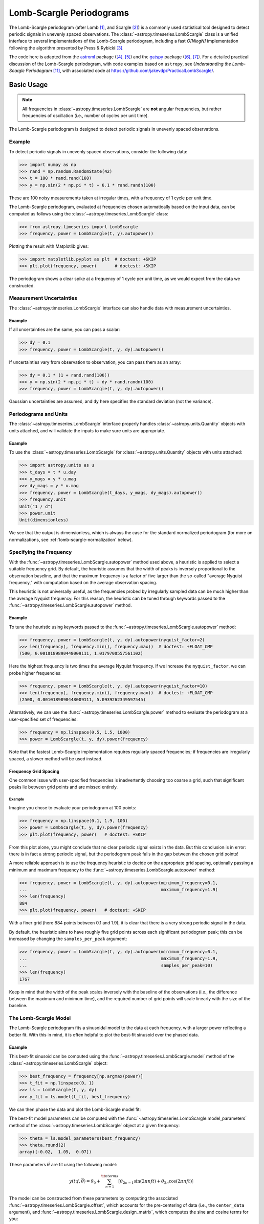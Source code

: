 .. _stats-lombscargle:

*************************
Lomb-Scargle Periodograms
*************************

The Lomb-Scargle periodogram (after Lomb [1]_, and Scargle [2]_) is a commonly
used statistical tool designed to detect periodic signals in unevenly spaced
observations. The :class:`~astropy.timeseries.LombScargle` class is a unified
interface to several implementations of the Lomb-Scargle periodogram, including
a fast *O[NlogN]* implementation following the algorithm presented by Press &
Rybicki [3]_.

The code here is adapted from the `astroml`_ package ([4]_, [5]_) and the
`gatspy`_ package ([6]_, [7]_).  For a detailed practical discussion of the
Lomb-Scargle periodogram, with code examples based on ``astropy``, see
*Understanding the Lomb-Scargle Periodogram* [11]_, with associated code at
https://github.com/jakevdp/PracticalLombScargle/.

.. _gatspy: http://www.astroml.org/gatspy/
.. _astroml: http://astroml.org/

Basic Usage
===========

.. Note::
   All frequencies in :class:`~astropy.timeseries.LombScargle` are **not**
   angular frequencies, but rather frequencies of oscillation (i.e., number of
   cycles per unit time).

The Lomb-Scargle periodogram is designed to detect periodic signals in
unevenly spaced observations.

Example
-------

.. EXAMPLE START: Using the Lomb-Scargle Periodogram to Detect Periodic Signals

To detect periodic signals in unevenly spaced observations, consider the
following data:

>>> import numpy as np
>>> rand = np.random.RandomState(42)
>>> t = 100 * rand.rand(100)
>>> y = np.sin(2 * np.pi * t) + 0.1 * rand.randn(100)

These are 100 noisy measurements taken at irregular times, with a frequency
of 1 cycle per unit time.

The Lomb-Scargle periodogram, evaluated at frequencies chosen
automatically based on the input data, can be computed as follows
using the :class:`~astropy.timeseries.LombScargle` class:

>>> from astropy.timeseries import LombScargle
>>> frequency, power = LombScargle(t, y).autopower()

Plotting the result with Matplotlib gives:

>>> import matplotlib.pyplot as plt  # doctest: +SKIP
>>> plt.plot(frequency, power)       # doctest: +SKIP

.. plot::

    from astropy.timeseries import LombScargle

    import numpy as np
    import matplotlib.pyplot as plt

    rand = np.random.RandomState(42)
    t = 100 * rand.rand(100)
    y = np.sin(2 * np.pi * t) + 0.1 * rand.randn(100)

    frequency, power = LombScargle(t, y).autopower()
    fig = plt.figure(figsize=(6, 4.5))
    plt.plot(frequency, power)

The periodogram shows a clear spike at a frequency of 1 cycle per unit time,
as we would expect from the data we constructed.

.. EXAMPLE END

Measurement Uncertainties
-------------------------

The :class:`~astropy.timeseries.LombScargle` interface can also handle data with
measurement uncertainties.

Example
^^^^^^^

.. EXAMPLE START: Using the Lomb-Scargle Periodogram with Measurement Uncertainties

If all uncertainties are the same, you can pass a scalar:

>>> dy = 0.1
>>> frequency, power = LombScargle(t, y, dy).autopower()

If uncertainties vary from observation to observation, you can pass them as
an array:

>>> dy = 0.1 * (1 + rand.rand(100))
>>> y = np.sin(2 * np.pi * t) + dy * rand.randn(100)
>>> frequency, power = LombScargle(t, y, dy).autopower()

Gaussian uncertainties are assumed, and ``dy`` here specifies the standard
deviation (not the variance).

.. EXAMPLE END

Periodograms and Units
----------------------

The :class:`~astropy.timeseries.LombScargle` interface properly handles
:class:`~astropy.units.Quantity` objects with units attached,
and will validate the inputs to make sure units are appropriate.

Example
^^^^^^^

.. EXAMPLE START: Using the LombScargle Class with Quantity Objects

To use the :class:`~astropy.timeseries.LombScargle` for
:class:`~astropy.units.Quantity` objects with units attached:

>>> import astropy.units as u
>>> t_days = t * u.day
>>> y_mags = y * u.mag
>>> dy_mags = y * u.mag
>>> frequency, power = LombScargle(t_days, y_mags, dy_mags).autopower()
>>> frequency.unit
Unit("1 / d")
>>> power.unit
Unit(dimensionless)

We see that the output is dimensionless, which is always the case for the
standard normalized periodogram (for more on normalizations,
see :ref:`lomb-scargle-normalization` below).

.. EXAMPLE END

Specifying the Frequency
------------------------

With the :func:`~astropy.timeseries.LombScargle.autopower` method used above, a
heuristic is applied to select a suitable frequency grid. By default, the
heuristic assumes that the width of peaks is inversely proportional to the
observation baseline, and that the maximum frequency is a factor of five larger
than the so-called "average Nyquist frequency," with computation based on the
average observation spacing.

This heuristic is not universally useful, as the frequencies probed by
irregularly sampled data can be much higher than the average Nyquist frequency.
For this reason, the heuristic can be tuned through keywords passed to the
:func:`~astropy.timeseries.LombScargle.autopower` method.

Example
^^^^^^^

.. EXAMPLE START: Specifying the Frequency with the LombScargle.autopower method

To tune the heuristic using keywords passed to the
:func:`~astropy.timeseries.LombScargle.autopower` method:

>>> frequency, power = LombScargle(t, y, dy).autopower(nyquist_factor=2)
>>> len(frequency), frequency.min(), frequency.max()  # doctest: +FLOAT_CMP
(500, 0.0010189890448009111, 1.0179700557561102)

Here the highest frequency is two times the average Nyquist frequency.
If we increase the ``nyquist_factor``, we can probe higher frequencies:

>>> frequency, power = LombScargle(t, y, dy).autopower(nyquist_factor=10)
>>> len(frequency), frequency.min(), frequency.max()  # doctest: +FLOAT_CMP
(2500, 0.0010189890448009111, 5.0939262349597545)

Alternatively, we can use the :func:`~astropy.timeseries.LombScargle.power`
method to evaluate the periodogram at a user-specified set of frequencies:

>>> frequency = np.linspace(0.5, 1.5, 1000)
>>> power = LombScargle(t, y, dy).power(frequency)

Note that the fastest Lomb-Scargle implementation requires regularly spaced
frequencies; if frequencies are irregularly spaced, a slower method will be
used instead.

.. EXAMPLE END

Frequency Grid Spacing
^^^^^^^^^^^^^^^^^^^^^^

One common issue with user-specified frequencies is inadvertently choosing
too coarse a grid, such that significant peaks lie between grid points and
are missed entirely.

Example
"""""""

.. EXAMPLE START: Frequency Grid Spacing in Periodograms

Imagine you chose to evaluate your periodogram at 100 points:

>>> frequency = np.linspace(0.1, 1.9, 100)
>>> power = LombScargle(t, y, dy).power(frequency)
>>> plt.plot(frequency, power)   # doctest: +SKIP

.. plot::

    import numpy as np
    import matplotlib.pyplot as plt
    from astropy.timeseries import LombScargle

    rand = np.random.RandomState(42)
    t = 100 * rand.rand(100)
    dy = 0.1
    y = np.sin(2 * np.pi * t) + dy * rand.randn(100)

    frequency = np.linspace(0.1, 1.9, 100)
    power = LombScargle(t, y, dy).power(frequency)

    plt.figure(figsize=(6, 4.5))
    plt.plot(frequency, power)
    plt.xlabel('frequency')
    plt.ylabel('Lomb-Scargle Power')
    plt.ylim(0, 1)

From this plot alone, you might conclude that no clear periodic signal exists in
the data.  But this conclusion is in error: there is in fact a strong periodic
signal, but the periodogram peak falls in the gap between the chosen grid
points!

A more reliable approach is to use the frequency heuristic to decide on the
appropriate grid spacing, optionally passing a minimum and maximum frequency to
the :func:`~astropy.timeseries.LombScargle.autopower` method:

>>> frequency, power = LombScargle(t, y, dy).autopower(minimum_frequency=0.1,
...                                                    maximum_frequency=1.9)
>>> len(frequency)
884
>>> plt.plot(frequency, power)   # doctest: +SKIP

.. plot::

    import numpy as np
    import matplotlib.pyplot as plt
    from astropy.timeseries import LombScargle

    rand = np.random.RandomState(42)
    t = 100 * rand.rand(100)
    dy = 0.1
    y = np.sin(2 * np.pi * t) + dy * rand.randn(100)

    frequency, power = LombScargle(t, y, dy).autopower(minimum_frequency=0.1,
                                                       maximum_frequency=1.9)

    plt.figure(figsize=(6, 4.5))
    plt.plot(frequency, power)
    plt.xlabel('frequency')
    plt.ylabel('Lomb-Scargle Power')
    plt.ylim(0, 1)

With a finer grid (here 884 points between 0.1 and 1.9),
it is clear that there is a very strong periodic signal in the data.

.. EXAMPLE END

By default, the heuristic aims to have roughly five grid points across each
significant periodogram peak; this can be increased by changing the
``samples_per_peak`` argument:

>>> frequency, power = LombScargle(t, y, dy).autopower(minimum_frequency=0.1,
...                                                    maximum_frequency=1.9,
...                                                    samples_per_peak=10)
>>> len(frequency)
1767

Keep in mind that the width of the peak scales inversely with the baseline of
the observations (i.e., the difference between the maximum and minimum time),
and the required number of grid points will scale linearly with the size of
the baseline.

The Lomb-Scargle Model
----------------------

The Lomb-Scargle periodogram fits a sinusoidal model to the data at each
frequency, with a larger power reflecting a better fit. With this in mind, it is
often helpful to plot the best-fit sinusoid over the phased data.

Example
^^^^^^^

.. EXAMPLE START: Computing a Best-Fit Sinusoid Using the LombScargle Class

This best-fit sinusoid can be computed using the
:func:`~astropy.timeseries.LombScargle.model` method of the
:class:`~astropy.timeseries.LombScargle` object:

>>> best_frequency = frequency[np.argmax(power)]
>>> t_fit = np.linspace(0, 1)
>>> ls = LombScargle(t, y, dy)
>>> y_fit = ls.model(t_fit, best_frequency)

We can then phase the data and plot the Lomb-Scargle model fit:

.. plot::

    import numpy as np
    import matplotlib.pyplot as plt

    from astropy.timeseries import LombScargle

    rand = np.random.RandomState(42)
    t = 100 * rand.rand(100)
    dy = 0.1
    y = np.sin(2 * np.pi * t) + dy * rand.randn(100)

    frequency, power = LombScargle(t, y, dy).autopower(minimum_frequency=0.1,
                                                       maximum_frequency=1.9)
    best_frequency = frequency[np.argmax(power)]
    phase_fit = np.linspace(0, 1)
    y_fit = LombScargle(t, y, dy).model(t=phase_fit / best_frequency,
                                        frequency=best_frequency)
    phase = (t * best_frequency) % 1

    fig, ax = plt.subplots(figsize=(6, 4.5))
    ax.errorbar(phase, y, dy, fmt='o', mew=0, capsize=0, elinewidth=1.5)
    ax.plot(phase_fit, y_fit, color='black')
    ax.invert_yaxis()
    ax.set(xlabel='phase',
           ylabel='magnitude',
           title='phased data at frequency={0:.2f}'.format(best_frequency))

The best-fit model parameters can be computed with the
:func:`~astropy.timeseries.LombScargle.model_parameters` method of the
:class:`~astropy.timeseries.LombScargle` object at a given frequency:

>>> theta = ls.model_parameters(best_frequency)
>>> theta.round(2)
array([-0.02,  1.05,  0.07])

These parameters :math:`\vec{\theta}` are fit using the following model:

.. math::

    y(t; f, \vec{\theta}) = \theta_0 + \sum_{n=1}^{\tt nterms} [\theta_{2n-1}\sin(2\pi n f t) + \theta_{2n}\cos(2\pi n f t)]

The model can be constructed from these parameters by computing the associated
:func:`~astropy.timeseries.LombScargle.offset`, which accounts for the
pre-centering of data (i.e., the ``center_data`` argument), and
:func:`~astropy.timeseries.LombScargle.design_matrix`, which computes the sine
and cosine terms for you:

>>> offset = ls.offset()
>>> design_matrix = ls.design_matrix(best_frequency, t_fit)
>>> np.allclose(y_fit, offset + design_matrix.dot(theta))
True

.. EXAMPLE END

Additional Arguments
--------------------

On initialization, :class:`~astropy.timeseries.LombScargle` takes a few
additional arguments which control the model for the data:

- ``center_data`` (``True`` by default) controls whether the ``y`` values are
  pre-centered before the algorithm fits the data.  The only time it is really
  warranted to change the default is if you are computing the periodogram of a
  sequence of constant values to, for example, estimate the window power
  spectrum for a series of observations.
- ``fit_mean`` (``True`` by default) controls whether the model fits for the
  mean of the data, rather than assuming the mean is zero. When
  ``fit_mean=True``, the periodogram is more robust than the original
  Lomb-Scargle formalism, particularly in the case of smaller sample sizes
  and/or data with nontrivial selection bias. In the literature, this model has
  variously been called the *date-compensated discrete Fourier transform*, the
  *floating-mean periodogram*, the *generalized Lomb-Scargle method*, and likely
  other names as well.
- ``nterms`` (``1`` by default) controls how many Fourier terms are used in the
  model. As seen above, the standard Lomb-Scargle periodogram is equivalent to
  a single-term sinusoidal fit to the data at each frequency; the
  generalization is to expand this to a truncated Fourier series with multiple
  frequencies. While this can be very useful in some cases, in others the
  additional model complexity can lead to spurious periodogram peaks that
  outweigh the benefit of the more flexible model.

.. _lomb-scargle-normalization:

Periodogram Normalizations
==========================

There are several normalizations of the Lomb-Scargle periodogram found in the
literature. :class:`~astropy.timeseries.LombScargle` makes four options
available via the ``normalization`` argument: ``normalization='standard'`` (the
default), ``normalization='model'``, ``normalization='log'``, and
``normalization='psd'``. These normalizations can be thought of in terms of
least-squares fits around a constant reference model :math:`M_{ref}` and a
periodic model :math:`M(f)` at each frequency, with best-fit sum of residuals
that we will denote by :math:`\chi^2_{ref}` and :math:`\chi^2(f)` respectively.

Standard Normalization
----------------------

The default, the standard normalized periodogram is normalized by the residuals
of the data around the constant reference model:

.. math::

   P_{standard}(f) = \frac{\chi^2_{ref} - \chi^2(f)}{\chi^2_{ref}}

This form of the normalization (``normalization='standard'``) is the default
choice used in :class:`~astropy.timeseries.LombScargle`. The resulting power
*P* is a dimensionless quantity that lies in the range *0 ≤ P ≤ 1*.

Model Normalization
-------------------

Alternatively, the periodogram is sometimes normalized instead by the residuals
around the periodic model:

.. math::

   P_{model}(f) = \frac{\chi^2_{ref} - \chi^2(f)}{\chi^2(f)}

This form of the normalization can be specified with ``normalization='model'``.
As above, the resulting power is a dimensionless quantity that lies in the
range *0 ≤ P ≤ ∞*.

Logarithmic Normalization
-------------------------

Another form of normalization is to scale the periodogram logarithmically:

.. math::

   P_{log}(f) = \log \frac{\chi^2_{ref}}{\chi^2(f)}

This normalization can be specified with ``normalization='log'``, and the
resulting power is a dimensionless quantity in the range *0 ≤ P ≤ ∞*.

PSD Normalization (Unnormalized)
--------------------------------

Finally, it is sometimes useful to compute an unnormalized periodogram
(``normalization='psd'``):

.. math::

   P_{psd}(f) = \frac{1}{2}\left(\chi^2_{ref} - \chi^2(f)\right)

Which, in the case of no-uncertainty, will have units ``y.unit ** 2``.
This normalization is constructed to be comparable to the standard Fourier
power spectral density (PSD):

>>> ls = LombScargle(t_days, y_mags, normalization='psd')
>>> frequency, power = ls.autopower()
>>> power.unit
Unit("mag2")

Note, however, that the ``normalization='psd'`` result only has these units
*if uncertainties are not specified*. In the presence of uncertainties,
even the unnormalized PSD periodogram will be dimensionless; this is due to
the scaling of data by uncertainty within the Lomb-Scargle computation:

>>> # with uncertainties, PSD power is unitless
>>> ls = LombScargle(t_days, y_mags, dy_mags, normalization='psd')
>>> frequency, power = ls.autopower()
>>> power.unit
Unit(dimensionless)

The equivalence of the PSD-normalized periodogram and the Fourier PSD
in the unnormalized, no-uncertainty case can be confirmed by comparing
results directly for uniformly sampled inputs.

We will first define a convenience function to compute the basic
Fourier periodogram for uniformly sampled quantities:

>>> def fourier_periodogram(t, y):
...     N = len(t)
...     frequency = np.fft.fftfreq(N, t[1] - t[0])
...     y_fft = np.fft.fft(y.value) * y.unit
...     positive = (frequency > 0)
...     return frequency[positive], (1. / N) * abs(y_fft[positive]) ** 2

Next we compute the two versions of the PSD from uniformly sampled data:

>>> t_days = np.arange(100) * u.day
>>> y_mags = rand.randn(100) * u.mag
>>> frequency, PSD_fourier = fourier_periodogram(t_days, y_mags)
>>> ls = LombScargle(t_days, y_mags, normalization='psd')
>>> PSD_LS = ls.power(frequency)

Examining the results, we see that the two outputs match:

>>> u.allclose(PSD_fourier, PSD_LS)
True

This equivalence is one reason that the Lomb-Scargle periodogram is considered
to be an extension of the Fourier PSD.

For more information on the statistical properties of these normalizations,
see, for example, Baluev 2008 [8]_.

Peak Significance and False Alarm Probabilities
===============================================

.. Note::
   Interpretation of Lomb-Scargle peak significance via false alarm
   probabilities is a subtle subject, and the quantities computed below are
   commonly misinterpreted or misused. For a detailed discussion of periodogram
   peak significance, see [11]_.

When using the Lomb-Scargle periodogram to decide whether a signal contains a
periodic component, an important consideration is the significance of the
periodogram peak. This significance is usually expressed in terms of a
false alarm probability, which encodes the probability of measuring a
peak of a given height (or higher) conditioned on the assumption that
the data consists of Gaussian noise with no periodic component.

Example
-------

.. EXAMPLE START: Lomb-Scargle Peak Significance via False Alarm Probabilities

To use the Lomb-Scargle periodogram to decide if our signal contains a periodic
component, we can start by simulating 60 observations of a sine wave with noise:

>>> t = 100 * rand.rand(60)
>>> dy = 1.0
>>> y = np.sin(2 * np.pi * t) + dy * rand.randn(60)
>>> ls = LombScargle(t, y, dy)
>>> freq, power = ls.autopower()
>>> print(power.max())  # doctest: +FLOAT_CMP
0.33814001958188855

The peak of the periodogram has a value of 0.33, but how significant is
this peak? We can address this question using the
:func:`~astropy.timeseries.LombScargle.false_alarm_probability` method:

.. doctest-requires:: scipy

  >>> ls.false_alarm_probability(power.max())  # doctest: +FLOAT_CMP
  0.0043217866919174324

What this tells us is that under the assumption that there is no periodic
signal in the data, we will observe a peak this high or higher approximately
0.4% of the time, which gives a strong indication that a periodic signal is
present in the data.

.. Note::
  Users must interpret this probability carefully: it is a measurement
  conditioned on the assumption of the null hypothesis of no signal; in symbols,
  you might write :math:`P({\rm data} \mid {\rm noise-only})`.

  Although it may seem like this quantity could be interpreted with a statement
  such as "there is an 0.4% chance that this data is noise only," this is *not*
  a correct statement; in symbols, this statement describes the quantity
  :math:`P({\rm noise-only} \mid {\rm data})`, and in general :math:`P(A\mid B)
  \ne P(B\mid A)`.

  See [11]_ for a more detailed discussion of such caveats.

We might also wish to compute the required peak height to attain any given
false alarm probability, which can be done with the
:func:`~astropy.timeseries.LombScargle.false_alarm_level` method:

.. doctest-requires:: scipy

  >>> probabilities = [0.1, 0.05, 0.01]
  >>> ls.false_alarm_level(probabilities)  # doctest: +FLOAT_CMP
  array([0.25446627, 0.27436154, 0.31716182])

This tells us that to attain a 10% false alarm probability requires the highest
periodogram peak to be approximately 0.25; 5% requires 0.27, and 1% requires
0.32.

.. EXAMPLE END

False Alarm Approximations
--------------------------

Although the false alarm probability at any particular frequency is analytically
computable, there is no closed-form analytic expression for the more relevant
quantity of the false alarm level of the *highest* peak in a particular
periodogram. This must be either determined through bootstrap simulations, or
approximated by various means.

``astropy`` provides four options for approximating the false alarm probability,
which can be chosen using the ``method`` keyword:

- ``method="baluev"`` (the default) implements the approximation proposed by
  Baluev 2008 [8]_, which employs extreme value statistics to compute an upper
  bound of the false alarm probability for the alias-free case. Experiments show
  that the bound is also useful even for highly aliased observing patterns.

.. doctest-requires:: scipy

    >>> ls.false_alarm_probability(power.max(), method='baluev')  # doctest: +FLOAT_CMP
    0.0043217866919174324

- ``method="bootstrap"`` implements a bootstrap simulation: effectively it
  computes many Lomb-Scargle periodograms on simulated data at the same
  observation times. The bootstrap approach can very accurately determine
  the false alarm probability, but is very computationally expensive.
  To estimate the level corresponding to a false alarm probability
  :math:`P_{false}`, it requires on order :math:`n_{boot} \approx 10/P_{false}`
  individual periodograms to be computed for the dataset.

.. doctest-requires:: scipy

    >>> ls.false_alarm_probability(power.max(), method='bootstrap')  # doctest: +SKIP
    0.0030000000000000027

- ``method="davies"`` is related to the Baluev method, but loses accuracy
  at large false alarm probabilities.

.. doctest-requires:: scipy

    >>> ls.false_alarm_probability(power.max(), method='davies')  # doctest: +FLOAT_CMP
    0.0043311525763707216

- ``method="naive"`` is a basic method based on the assumption that
  well-separated areas in the periodogram are independent. In general, it
  provides a very poor estimate of the false alarm probability and should
  not be used in practice, but is included for completeness.

.. doctest-requires:: scipy

    >>> ls.false_alarm_probability(power.max(), method='naive')  # doctest: +FLOAT_CMP
    0.0011693992470136049

The following figure compares these false alarm estimates at a range of
peak heights for 100 observations with a heavily aliased observing pattern:

.. plot::

    import numpy as np
    import matplotlib.pyplot as plt

    from astropy.timeseries import LombScargle

    rng = np.random.RandomState(42)

    N = 100
    t = 5 * rng.rand(N)
    t -= 0.5 * (t % 1)  # create alias-inducing structure in the window function
    dy = 0.5 * (1 + rng.rand(N))
    y = dy * rng.randn(N)

    ls = LombScargle(t, y, dy, normalization='standard')
    z = np.linspace(1E-3, 0.15, 1000)

    def false_alarm(method):
        return ls.false_alarm_probability(z, method=method, maximum_frequency=5)

    fa_boot = ls.false_alarm_probability(z, method='bootstrap',
                                         maximum_frequency=5,
                                         method_kwds=dict(random_seed=42))

    fig, ax = plt.subplots(figsize=(6, 4.5))

    ax.plot(z, false_alarm('naive'), label='naive estimate')
    ax.plot(z, false_alarm('baluev'), label='Baluev estimate')
    ax.plot(z, false_alarm('davies'), ':k', label='Davies bound')
    ax.plot(z, fa_boot, '-k', label='bootstrap estimate')

    ax.legend(loc='lower left')
    ax.set(yscale='log',
           title='False Alarm Estimates (N=100)',
           xlim=(0, 0.15), ylim=(0.01, 1.5),
           xlabel='Value of Highest Periodogram Peak',
           ylabel='False Alarm Probability');

In general, users should use the bootstrap approach when computationally
feasible, and the Baluev approach otherwise.

In all of this, it is important to keep in mind a few caveats:

- False alarm probabilities are computed relative to a particular set of
  observing times, and a particular choice of frequency grid.
- False alarm probabilities are conditioned upon the null hypothesis of
  data with no periodic component, and in particular say nothing
  quantitative about whether the data are actually consistent with a
  periodic model.
- False alarm probabilities are not related to the question of whether the
  highest peak in a periodogram is the *correct* peak, and in particular
  are not especially useful in the case of observations with a strong
  aliasing pattern.

For a detailed discussion of these caveats and others when computing and
interpreting false alarm probabilities, please refer to [11]_.

Periodogram Algorithms
======================

The :class:`~astropy.timeseries.LombScargle` class makes available
several complementary implementations of the Lomb-Scargle periodogram,
which can be selected using the ``method`` keyword of the Lomb-Scargle power.
By design all methods will return the same results (some approximate),
and each has its advantages and disadvantages.

For example, to compute a periodogram using the Fast Chi-squared method
of Palmer (2009) [9]_, you can specify ``method='fastchi2'``:

    >>> frequency, power = LombScargle(t, y).autopower(method='fastchi2')

There are currently six methods available in the package:

``method='auto'``
-----------------

The ``auto`` method is the default, and will attempt to select the best option
from the following methods using heuristics driven by the input data.

``method='slow'``
-----------------

The ``slow`` method is a pure Python implementation of the original Lomb-Scargle
periodogram ([1]_, [2]_), enhanced to account for observational noise,
and to allow a floating mean (sometimes called the *generalized periodogram*;
see [10]_). The method is not particularly fast, scaling approximately
as :math:`O[NM]` for :math:`N` data points and :math:`M` frequencies.

``method='cython'``
-------------------

The ``cython`` method is a Cython implementation of the same algorithm used for
``method='slow'``. It is slightly faster than the pure Python implementation,
but much more memory-efficient as the size of the inputs grow. The computational
scaling is approximately :math:`O[NM]` for :math:`N` data points and
:math:`M` frequencies.

``method='scipy'``
------------------

The ``scipy`` method wraps the C implementation of the original Lomb-Scargle
periodogram which is available in :func:`scipy.signal.lombscargle`. This is
slightly faster than the ``slow`` method, but does not allow for errors in
data or extensions such as the floating mean. The scaling is approximately
:math:`O[NM]` for :math:`N` data points and :math:`M` frequencies.

``method='fast'``
-----------------

The ``fast`` method is a pure Python implementation of the fast periodogram of
Press & Rybicki [3]_. It uses an *extrapolation* approach to approximate the
periodogram frequencies using a fast Fourier transform. As with the ``slow``
method, it can handle data errors and floating mean.  The scaling is
approximately :math:`O[N\log M]` for :math:`N` data points and :math:`M`
frequencies. The fast algorithm trades accuracy for speed, and produces a close
approximation to the true periodogram. In particular, you may observe powers
less than zero in some cases.

``method='chi2'``
-----------------

The ``chi2`` method is a pure Python implementation based on matrix algebra
(see [7]_). It utilizes the fact that the Lomb-Scargle periodogram at
each frequency is equivalent to the least-squares fit of a sinusoid to the
data. The advantage of the ``chi2`` method is that it allows extensions of
the periodogram to multiple Fourier terms, specified by the ``nterms``
parameter. For the standard problem, it is slightly slower than
``method='slow'`` and scales as :math:`O[n_fNM]` for :math:`N` data points,
:math:`M` frequencies, and :math:`n_f` Fourier terms.

``method='fastchi2'``
---------------------

The Fast Chi-squared method of Palmer (2009) [9]_ is equivalent to the ``chi2``
method, but the matrices are constructed using an FFT-based approach similar to
that of the ``fast`` method. The result is a relatively efficient periodogram
(though not nearly as efficient as the ``fast`` method) which can be extended to
multiple terms. The scaling is approximately :math:`O[n_f(M + N\log M)]` for
:math:`N` data points, :math:`M` frequencies, and :math:`n_f` Fourier terms.

Summary
-------

The following table summarizes the features of the above algorithms:

==============  ============================  =============  ===============  ========
Method          Computational                 Observational  Bias Term        Multiple
                Scaling                       Uncertainties  (Floating Mean)  Terms
==============  ============================  =============  ===============  ========
``"slow"``      :math:`O[NM]`                 Yes            Yes              No
``"cython"``    :math:`O[NM]`                 Yes            Yes              No
``"scipy"``     :math:`O[NM]`                 No             No               No
``"fast"``      :math:`O[N\log M]`            Yes            Yes              No
``"chi2"``      :math:`O[n_fNM]`              Yes            Yes              Yes
``"fastchi2"``  :math:`O[n_f(M + N\log M)]`   Yes            Yes              Yes
==============  ============================  =============  ===============  ========

In the Computational Scaling column, :math:`N` is the number of data points,
:math:`M` is the number of frequencies, and :math:`n_f` is the number of
Fourier terms for a multi-term fit.

.. _lomb-scargle-example:

RR Lyrae Example
================

.. EXAMPLE START: Computing a Periodogram for RR Lyrae Data

An example of computing the periodogram for a more realistic dataset is shown in
the following figure. The data here consists of 50 nightly observations of a
simulated RR Lyrae-like variable star, with a lightcurve shape that is more
complicated than a simple sine wave:

.. plot::

    import numpy as np
    import matplotlib.pyplot as plt

    from astropy.timeseries import LombScargle


    def simulated_data(N, rseed=2, period=0.41, phase=0.0):
        """Simulate data based from a pre-computed empirical fit"""

        # coefficients from a 5-term Fourier fit to SDSS object 1019544
        coeffs = [-0.0191, 0.1375, -0.1968, 0.0959, 0.075,
                  -0.0686, 0.0307, -0.0045, -0.0421, 0.0216, 0.0041]

        rand = np.random.RandomState(rseed)
        t = phase + np.arange(N, dtype=float)
        t += 0.1 * rand.randn(N)
        dmag = 0.01 + 0.03 * rand.rand(N)

        omega = 2 * np.pi / period
        n = np.arange(1 + len(coeffs) // 2)[:, None]

        mag = (15 + dmag * rand.randn(N)
               + np.dot(coeffs[::2], np.cos(n * omega * t)) +
               + np.dot(coeffs[1::2], np.sin(n[1:] * omega * t)))

        return t, mag, dmag


    # generate data and compute the periodogram
    t, mag, dmag = simulated_data(50)
    ls = LombScargle(t, mag, dmag, normalization='standard')
    freq, PLS = ls.autopower(minimum_frequency=1 / 1.2,
                             maximum_frequency=1 / 0.2)
    best_freq = freq[np.argmax(PLS)]
    phase = (t * best_freq) % 1

    # compute the best-fit model
    phase_fit = np.linspace(0, 1)
    mag_fit = ls.model(t=phase_fit / best_freq,
                       frequency=best_freq)

    # set up the figure & axes for plotting
    fig, ax = plt.subplots(1, 2, figsize=(12, 5))
    fig.suptitle('Lomb-Scargle Periodogram (period=0.41 days)')
    fig.subplots_adjust(bottom=0.12, left=0.07, right=0.95)
    inset = fig.add_axes([0.78, 0.56, 0.15, 0.3])

    # plot the raw data
    ax[0].errorbar(t, mag, dmag, fmt='ok', elinewidth=1.5, capsize=0)
    ax[0].invert_yaxis()
    ax[0].set(xlim=(0, 50),
              xlabel='Observation time (days)',
              ylabel='Observed Magnitude')

    # plot the periodogram
    ax[1].plot(1. / freq, PLS)
    ax[1].set(xlabel='period (days)',
              ylabel='Lomb-Scargle Power',
              xlim=(0.2, 1.2),
              ylim=(0, 1));

    # plot the false-alarm levels
    z_false = ls.false_alarm_level(0.01, maximum_frequency=1 / 0.2,
                                   method='baluev')
    ax[1].axhline(z_false, linestyle='dotted', color='black')

    # plot the phased data & model in the inset
    inset.errorbar(phase, mag, dmag, fmt='.k', capsize=0)
    inset.plot(phase_fit, mag_fit)
    inset.invert_yaxis()
    inset.set_xlabel('phase')
    inset.set_ylabel('mag')


The dotted line shows the periodogram level corresponding to a maximum peak
false alarm probability of 1%. This example demonstrates that for irregularly
sampled data, the Lomb-Scargle periodogram can be sensitive to frequencies
higher than the average Nyquist frequency: the above data are sampled at an
average rate of roughly one observation per night, and the periodogram
relatively cleanly reveals the true period of 0.41 days.

Still, the periodogram has many spurious peaks, which are due to several
factors:

1. Errors in observations lead to leakage of power from the true peaks.
2. The signal is not a perfect sinusoid, so additional peaks can indicate
   higher frequency components in the signal.
3. The observations take place only at night, meaning that the survey window has
   non-negligible power at a frequency of 1 cycle per day.  Thus we expect
   aliases to appear at :math:`f_{\rm alias} = f_{\rm true} + n f_{\rm window}`
   for integer values of :math:`n`. With a true period of 0.41 days and a 1-day
   signal in the observing window, the :math:`n=+1` and :math:`n=-1` aliases to
   lie at periods of 0.29 and 0.69 days, respectively: these aliases are
   prominent in the above plot.

The interaction of these effects means that in practice there is no absolute
guarantee that the highest peak corresponds to the best frequency, and results
must be interpreted carefully.  For a detailed discussion of these effects, see
[11]_.

.. EXAMPLE END

Literature References
=====================

.. [1] Lomb, N.R. *Least-squares frequency analysis of unequally spaced data*.
       Ap&SS 39 pp. 447-462 (1976)
.. [2] Scargle, J. D. *Studies in astronomical time series analysis. II -
       Statistical aspects of spectral analysis of unevenly spaced data*.
       ApJ 1:263 pp. 835-853 (1982)
.. [3] Press W.H. and Rybicki, G.B, *Fast algorithm for spectral analysis
       of unevenly sampled data*. ApJ 1:338, p. 277 (1989)
.. [4] Vanderplas, J., Connolly, A. Ivezic, Z. & Gray, A. *Introduction to
       astroML: Machine learning for astrophysics*. Proceedings of the
       Conference on Intelligent Data Understanding (2012)
.. [5]  Vanderplas, J., Connolly, A. Ivezic, Z. & Gray, A. *Statistics,
	Data Mining and Machine Learning in Astronomy*. Princeton Press (2014)}
.. [6] VanderPlas, J. *Gatspy: General Tools for Astronomical Time Series
       in Python* (2015) https://zenodo.org/record/14833
.. [7] VanderPlas, J. & Ivezic, Z. *Periodograms for Multiband Astronomical
       Time Series*. ApJ 812.1:18 (2015)
.. [8] Baluev, R.V. *Assessing Statistical Significance of Periodogram Peaks*
       MNRAS 385, 1279 (2008)
.. [9] Palmer, D. *A Fast Chi-squared Technique for Period Search of
       Irregularly Sampled Data*. ApJ 695.1:496 (2009)
.. [10] Zechmeister, M. and Kurster, M. *The generalised Lomb-Scargle
       periodogram. A new formalism for the floating-mean and Keplerian
       periodograms*, A&A 496, 577-584 (2009)
.. [11] VanderPlas, J. *Understanding the Lomb-Scargle Periodogram*
	ApJS 236.1:16 (2018)
	https://ui.adsabs.harvard.edu/abs/2018ApJS..236...16V
